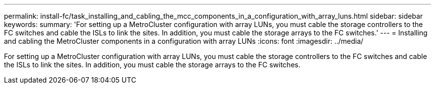 ---
permalink: install-fc/task_installing_and_cabling_the_mcc_components_in_a_configuration_with_array_luns.html
sidebar: sidebar
keywords: 
summary: 'For setting up a MetroCluster configuration with array LUNs, you must cable the storage controllers to the FC switches and cable the ISLs to link the sites. In addition, you must cable the storage arrays to the FC switches.'
---
= Installing and cabling the MetroCluster components in a configuration with array LUNs
:icons: font
:imagesdir: ../media/

[.lead]
For setting up a MetroCluster configuration with array LUNs, you must cable the storage controllers to the FC switches and cable the ISLs to link the sites. In addition, you must cable the storage arrays to the FC switches.
